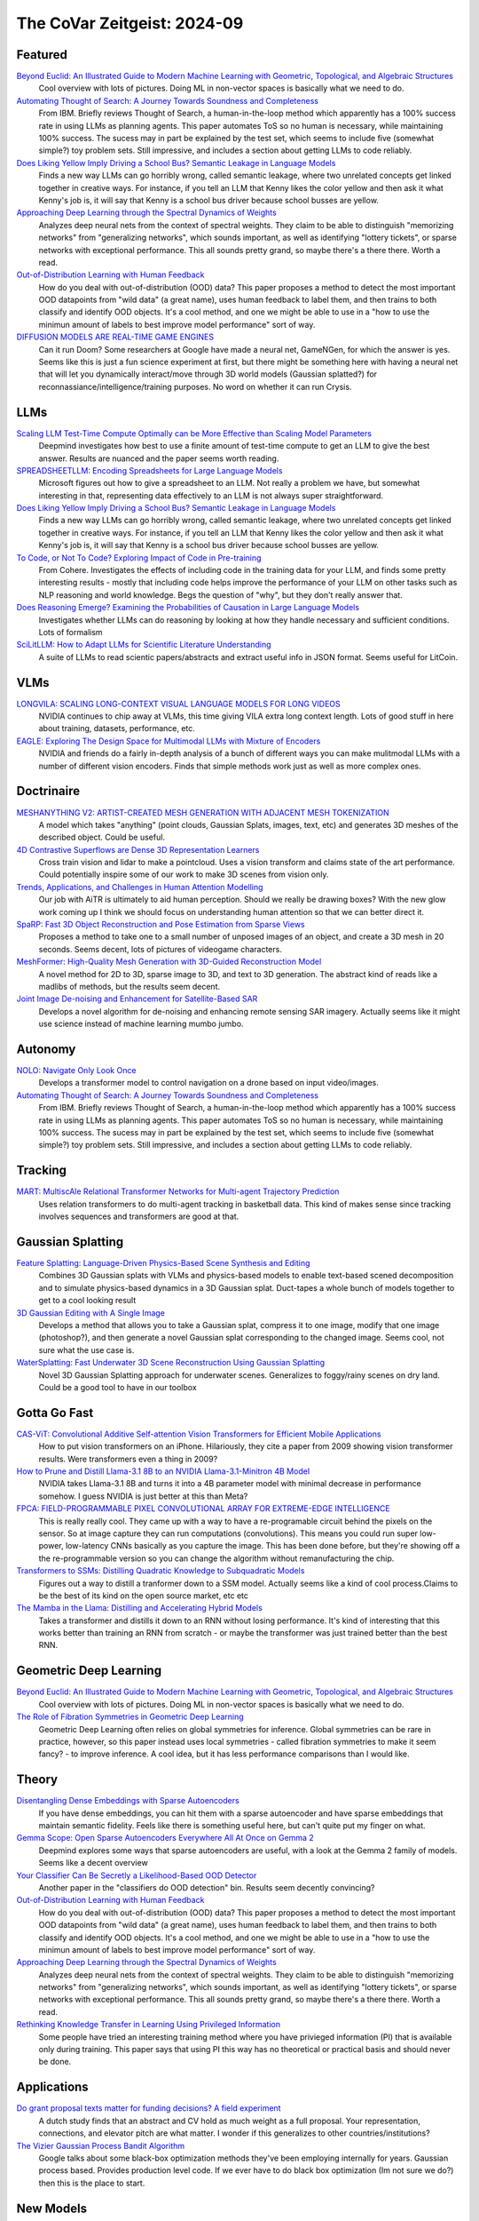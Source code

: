 The CoVar Zeitgeist: 2024-09
============================

Featured
--------
`Beyond Euclid: An Illustrated Guide to Modern Machine Learning with Geometric, Topological, and Algebraic Structures <https://www.arxiv.org/pdf/2407.09468>`_
    Cool overview with lots of pictures. Doing ML in non-vector spaces is basically what we need to do.

`Automating Thought of Search: A Journey Towards Soundness and Completeness <https://arxiv.org/pdf/2408.11326>`_
    From IBM.  Briefly reviews Thought of Search, a human-in-the-loop method which apparently has a 100% success rate in using LLMs as planning agents.  This paper automates ToS so no human is necessary, while maintaining 100% success.  The sucess may in part be explained by the test set, which seems to include five (somewhat simple?) toy problem sets.  Still impressive, and includes a section about getting LLMs to code reliably.

`Does Liking Yellow Imply Driving a School Bus? Semantic Leakage in Language Models <https://gonenhila.github.io/files/Semantic_Leakage.pdf>`_
    Finds a new way LLMs can go horribly wrong, called semantic leakage, where two unrelated concepts get linked together in creative ways.  For instance, if you tell an LLM that Kenny likes the color yellow and then ask it what Kenny's job is, it will say that Kenny is a school bus driver because school busses are yellow. 

`Approaching Deep Learning through the Spectral Dynamics of Weights <https://arxiv.org/pdf/2408.11804>`_
    Analyzes deep neural nets from the context of spectral weights.  They claim to be able to distinguish "memorizing networks" from "generalizing networks", which sounds important, as well as identifying "lottery tickets", or sparse networks with exceptional performance.  This all sounds pretty grand, so maybe there's a there there.  Worth a read.

`Out-of-Distribution Learning with Human Feedback <https://arxiv.org/pdf/2408.07772>`_
    How do you deal with out-of-distribution (OOD) data?  This paper proposes a method to detect the most important OOD datapoints from "wild data" (a great name), uses human feedback to label them, and then trains to both classify and identify OOD objects.  It's a cool method, and one we might be able to use in a "how to use the minimun amount of labels to best improve model performance" sort of way.

`DIFFUSION MODELS ARE REAL-TIME GAME ENGINES <https://arxiv.org/pdf/2408.14837>`_
    Can it run Doom?  Some researchers at Google have made a neural net, GameNGen, for which the answer is yes.  Seems like this is just a fun science experiment at first, but there might be something here with having a neural net that will let you dynamically interact/move through 3D world models (Gaussian splatted?) for reconnassiance/intelligence/training purposes.  No word on whether it can run Crysis.

LLMs
----
`Scaling LLM Test-Time Compute Optimally can be More Effective than Scaling Model Parameters <https://arxiv.org/pdf/2408.03314>`_
    Deepmind investigates how best to use a finite amount of test-time compute to get an LLM to give the best answer.  Results are nuanced and the paper seems worth reading.

`SPREADSHEETLLM: Encoding Spreadsheets for Large Language Models <https://arxiv.org/pdf/2407.09025>`_
    Microsoft figures out how to give a spreadsheet to an LLM. Not really a problem we have, but somewhat interesting in that, representing data effectively to an LLM is not always super straightforward.

`Does Liking Yellow Imply Driving a School Bus? Semantic Leakage in Language Models <https://gonenhila.github.io/files/Semantic_Leakage.pdf>`_
    Finds a new way LLMs can go horribly wrong, called semantic leakage, where two unrelated concepts get linked together in creative ways.  For instance, if you tell an LLM that Kenny likes the color yellow and then ask it what Kenny's job is, it will say that Kenny is a school bus driver because school busses are yellow. 

`To Code, or Not To Code? Exploring Impact of Code in Pre-training <https://arxiv.org/pdf/2408.10914>`_
    From Cohere.  Investigates the effects of including code in the training data for your LLM, and finds some pretty interesting results - mostly that including code helps improve the performance of your LLM on other tasks such as NLP reasoning and world knowledge.  Begs the question of "why", but they don't really answer that.

`Does Reasoning Emerge? Examining the Probabilities of Causation in Large Language Models <https://arxiv.org/pdf/2408.08210>`_
    Investigates whether LLMs can do reasoning by looking at how they handle necessary and sufficient conditions.  Lots of formalism

`SciLitLLM: How to Adapt LLMs for Scientific Literature Understanding <https://arxiv.org/pdf/2408.15545>`_
    A suite of LLMs to read scientic papers/abstracts and extract useful info in JSON format.  Seems useful for LitCoin.

VLMs
----
`LONGVILA: SCALING LONG-CONTEXT VISUAL LANGUAGE MODELS FOR LONG VIDEOS <https://arxiv.org/pdf/2408.10188>`_
    NVIDIA continues to chip away at VLMs, this time giving VILA extra long context length.  Lots of good stuff in here about training, datasets, performance, etc.

`EAGLE: Exploring The Design Space for Multimodal LLMs with Mixture of Encoders <https://arxiv.org/pdf/2408.15998>`_
    NVIDIA and friends do a fairly in-depth analysis of a bunch of different ways you can make mulitmodal LLMs with a number of different vision encoders.  Finds that simple methods work just as well as more complex ones.

Doctrinaire
-----------
`MESHANYTHING V2: ARTIST-CREATED MESH GENERATION WITH ADJACENT MESH TOKENIZATION <https://arxiv.org/pdf/2408.02555>`_
    A model which takes "anything" (point clouds, Gaussian Splats, images, text, etc) and generates 3D meshes of the described object.  Could be useful.

`4D Contrastive Superflows are Dense 3D Representation Learners <https://arxiv.org/pdf/2407.06190>`_
    Cross train vision and lidar to make a pointcloud. Uses a vision transform and claims state of the art performance. Could potentially inspire some of our work to make 3D scenes from vision only.

`Trends, Applications, and Challenges in Human Attention Modelling <https://arxiv.org/pdf/2402.18673>`_
    Our job with AiTR is ultimately to aid human perception. Should we really be drawing boxes? With the new glow work coming up I think we should focus on understanding human attention so that we can better direct it.

`SpaRP: Fast 3D Object Reconstruction and Pose Estimation from Sparse Views <https://arxiv.org/pdf/2408.10195>`_
    Proposes a method to take one to a small number of unposed images of an object, and create a 3D mesh in 20 seconds.  Seems decent, lots of pictures of videogame characters.

`MeshFormer: High-Quality Mesh Generation with 3D-Guided Reconstruction Model <https://arxiv.org/pdf/2408.10198>`_
    A novel method for 2D to 3D, sparse image to 3D, and text to 3D generation.  The abstract kind of reads like a madlibs of methods, but the results seem decent.

`Joint Image De-noising and Enhancement for Satellite-Based SAR <https://arxiv.org/pdf/2408.12671>`_
    Develops a novel algorithm for de-noising and enhancing remote sensing SAR imagery.  Actually seems like it might use science instead of machine learning mumbo jumbo.  

Autonomy
--------
`NOLO: Navigate Only Look Once <https://arxiv.org/pdf/2408.01384>`_
    Develops a transformer model to control navigation on a drone based on input video/images.

`Automating Thought of Search: A Journey Towards Soundness and Completeness <https://arxiv.org/pdf/2408.11326>`_
    From IBM.  Briefly reviews Thought of Search, a human-in-the-loop method which apparently has a 100% success rate in using LLMs as planning agents.  This paper automates ToS so no human is necessary, while maintaining 100% success.  The sucess may in part be explained by the test set, which seems to include five (somewhat simple?) toy problem sets.  Still impressive, and includes a section about getting LLMs to code reliably.

Tracking
--------
`MART: MultiscAle Relational Transformer Networks for Multi-agent Trajectory Prediction <https://arxiv.org/pdf/2407.21635>`_
    Uses relation transformers to do multi-agent tracking in basketball data.  This kind of makes sense since tracking involves sequences and transformers are good at that.

Gaussian Splatting
------------------
`Feature Splatting: Language-Driven Physics-Based Scene Synthesis and Editing <https://arxiv.org/pdf/2404.01223>`_
    Combines 3D Gaussian splats with VLMs and physics-based models to enable text-based scened decomposition and to simulate physics-based dynamics in a 3D Gaussian splat.  Duct-tapes a whole bunch of models together to get to a cool looking result

`3D Gaussian Editing with A Single Image <https://arxiv.org/pdf/2408.07540>`_
    Develops a method that allows you to take a Gaussian splat, compress it to one image, modify that one image (photoshop?), and then generate a novel Gaussian splat corresponding to the changed image.  Seems cool, not sure what the use case is.

`WaterSplatting: Fast Underwater 3D Scene Reconstruction Using Gaussian Splatting <https://arxiv.org/pdf/2408.08206>`_
    Novel 3D Gaussian Splatting approach for underwater scenes.  Generalizes to foggy/rainy scenes on dry land.  Could be a good tool to have in our toolbox

Gotta Go Fast
-------------
`CAS-ViT: Convolutional Additive Self-attention Vision Transformers for Efficient Mobile Applications <https://arxiv.org/pdf/2408.03703>`_
    How to put vision transformers on an iPhone.  Hilariously, they cite a paper from 2009 showing vision transformer results.  Were transformers even a thing in 2009?

`How to Prune and Distill Llama-3.1 8B to an NVIDIA Llama-3.1-Minitron 4B Model <https://developer.nvidia.com/blog/how-to-prune-and-distill-llama-3-1-8b-to-an-nvidia-llama-3-1-minitron-4b-model/>`_
    NVIDIA takes Llama-3.1 8B and turns it into a 4B parameter model with minimal decrease in performance somehow.  I guess NVIDIA is just better at this than Meta?

`FPCA: FIELD-PROGRAMMABLE PIXEL CONVOLUTIONAL ARRAY FOR EXTREME-EDGE INTELLIGENCE <https://arxiv.org/pdf/2408.10233>`_
    This is really really cool. They came up with a way to have a re-programable circuit behind the pixels on the sensor. So at image capture they can run computations (convolutions). This means you could run super low-power, low-latency CNNs basically as you capture the image. This has been done before, but they're showing off a the re-programmable version so you can change the algorithm without remanufacturing the chip.

`Transformers to SSMs: Distilling Quadratic Knowledge to Subquadratic Models <https://arxiv.org/pdf/2408.10189>`_
    Figures out a way to distill a tranformer down to a SSM model.  Actually seems like a kind of cool process.Claims to be the best of its kind on the open source market, etc etc

`The Mamba in the Llama: Distilling and Accelerating Hybrid Models <https://arxiv.org/pdf/2408.15237>`_
    Takes a transformer and distills it down to an RNN without losing performance.  It's kind of interesting that this works better than training an RNN from scratch - or maybe the transformer was just trained better than the best RNN.

Geometric Deep Learning
-----------------------
`Beyond Euclid: An Illustrated Guide to Modern Machine Learning with Geometric, Topological, and Algebraic Structures <https://www.arxiv.org/pdf/2407.09468>`_
    Cool overview with lots of pictures. Doing ML in non-vector spaces is basically what we need to do.

`The Role of Fibration Symmetries in Geometric Deep Learning <https://arxiv.org/pdf/2408.15894>`_
    Geometric Deep Learning often relies on global symmetries for inference.  Global symmetries can be rare in practice, however, so this paper instead uses local symmetries - called fibration symmetries to make it seem fancy? - to improve inference.  A cool idea, but it has less performance comparisons than I would like.

Theory
------
`Disentangling Dense Embeddings with Sparse Autoencoders <https://arxiv.org/pdf/2408.00657>`_
    If you have dense embeddings, you can hit them with a sparse autoencoder and have sparse embeddings that maintain semantic fidelity.  Feels like there is something useful here, but can't quite put my finger on what.

`Gemma Scope: Open Sparse Autoencoders Everywhere All At Once on Gemma 2 <https://arxiv.org/pdf/2408.05147>`_
    Deepmind explores some ways that sparse autoencoders are useful, with a look at the Gemma 2 family of models.  Seems like a decent overview

`Your Classifier Can Be Secretly a Likelihood-Based OOD Detector <https://arxiv.org/pdf/2408.04851>`_
    Another paper in the "classifiers do OOD detection" bin.  Results seem decently convincing?

`Out-of-Distribution Learning with Human Feedback <https://arxiv.org/pdf/2408.07772>`_
    How do you deal with out-of-distribution (OOD) data?  This paper proposes a method to detect the most important OOD datapoints from "wild data" (a great name), uses human feedback to label them, and then trains to both classify and identify OOD objects.  It's a cool method, and one we might be able to use in a "how to use the minimun amount of labels to best improve model performance" sort of way.

`Approaching Deep Learning through the Spectral Dynamics of Weights <https://arxiv.org/pdf/2408.11804>`_
    Analyzes deep neural nets from the context of spectral weights.  They claim to be able to distinguish "memorizing networks" from "generalizing networks", which sounds important, as well as identifying "lottery tickets", or sparse networks with exceptional performance.  This all sounds pretty grand, so maybe there's a there there.  Worth a read.

`Rethinking Knowledge Transfer in Learning Using Privileged Information <https://arxiv.org/pdf/2408.14319>`_
    Some people have tried an interesting training method where you have privieged information (PI) that is available only during training.  This paper says that using PI this way has no theoretical or practical basis and should never be done.

Applications
------------
`Do grant proposal texts matter for funding decisions? A field experiment <https://link.springer.com/article/10.1007/s11192-024-04968-7>`_
    A dutch study finds that an abstract and CV hold as much weight as a full proposal. Your representation, connections, and elevator pitch are what matter.  I wonder if this generalizes to other countries/institutions?

`The Vizier Gaussian Process Bandit Algorithm <https://arxiv.org/pdf/2408.11527>`_
    Google talks about some black-box optimization methods they've been employing internally for years.  Gaussian process based.  Provides production level code.  If we ever have to do black box optimization (Im not sure we do?) then this is the place to start.

New Models
--------
`Smaller, Safer, More Transparent: Advancing Responsible AI with Gemma <https://developers.googleblog.com/en/smaller-safer-more-transparent-advancing-responsible-ai-with-gemma/>`_
    Google adds three new additions to the Gemma 2B family.  They claim its the best thing on the market, etc etc.  `Lab report <https://arxiv.org/pdf/2408.00118>`_

`Apple Intelligence Foundation Language Models <https://arxiv.org/pdf/2407.21075>`_
    Apple's lab report on its foundation models.  Probably something interesting here if you want to read it.

`Imagen 3 <https://arxiv.org/pdf/2408.07009>`_
    Text to image generation diffusion model from Google.  Maybe there's a way to do synthetic data generation with this?

`LLaVA-OneVision: Easy Visual Task Transfer <https://arxiv.org/pdf/2408.03326>`_
    ByteDance releases a family of open LLMs that "push the performance boundaries" in some computer vision tasks.  Using anything released by ByteDane is presumably a hard no for government work, but it comes with a blog detailing development that might be worth a read.

`Transfusion: Predict the Next Token and Diffuse Images with One Multi-Modal Model <https://arxiv.org/pdf/2408.11039>`_
    Meta's new multi-model foundation model.  Can take text and images as part of the same input, as well as generating images.  Can handle complex(ish) instructions for image editting.

`Sapiens: Foundation for Human Vision Models <https://arxiv.org/pdf/2408.12569>`_
    Meta releases a new foundation model for computer vision focussing on humans.  Seems decent, but rather limited in scope and the examples have large numbers of pixels on target, so likely not to be much use for us.

Lunch and Learn
---------------
2024-08-06
    `Large Language Monkeys: Scaling Inference Compute with Repeated Sampling <https://arxiv.org/pdf/2407.21787>`_
    Generating accurate answers is hard, but verifying an answer is (sometimes) easy.  If you are living in a world where verifying an answer is easy, you can have an LLM generate a ton of answers and find th correct one.  Greatly improves performance.

2024-08-27
    `COA-GPT: Generative Pre-trained Transformers for Accelerated Course of Action Development in Military Operations <https://arxiv.org/html/2402.01786v1>`_
    DEVCOM Army Research Lab used GPT4-Turbo to play PySC2 (Armyified StarCraft battle simulator) and it came up with either a movement or attack for each blue unit and they called that a COA. It's alright because of cutting edge model but only predicts one action for each unit (no updates over time).
